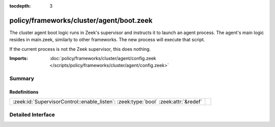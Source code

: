 :tocdepth: 3

policy/frameworks/cluster/agent/boot.zeek
=========================================

The cluster agent boot logic runs in Zeek's supervisor and instructs it to
launch an agent process. The agent's main logic resides in main.zeek,
similarly to other frameworks. The new process will execute that script.

If the current process is not the Zeek supervisor, this does nothing.

:Imports: :doc:`policy/frameworks/cluster/agent/config.zeek </scripts/policy/frameworks/cluster/agent/config.zeek>`

Summary
~~~~~~~
Redefinitions
#############
================================================================================== =
:zeek:id:`SupervisorControl::enable_listen`: :zeek:type:`bool` :zeek:attr:`&redef` 
================================================================================== =


Detailed Interface
~~~~~~~~~~~~~~~~~~

